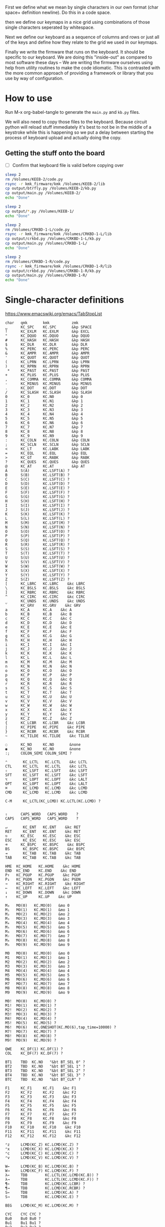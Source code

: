 
First we define what we mean by single characters in our own format
(char space+ definition newline). Do this in a code space.

then we define our keymaps in a nice grid using combinations of
those single characters seperated by whitespace.

Next we define our keyboard as a sequence of columns and rows
or just all of the keys and define how they relate to the grid
we used in our keymaps.

Finally we write the firmware that runs on the keyboard. It should be
specific to our keyboard. We are doing this "inside-out" as compared
to most software these days -- We are writing the firmware ourselves
using help from utility routines to make the code idiomatic. This is
contrasted with the more common approach of providing a framework or
library that you use by way of configuration.

* How to use

Run M-x org-babel-tangle to generate the =main.py= and =kb.py= files.

We will also need to copy those files to the keyboard. Because circuit
python will reload stuff immediately it's best to not be in the middle
of a keystroke while this is happening so we put a delay between
starting the process of keyboard upload and actually doing the copy.

** Getting the stuff onto the board

- [ ] Confirm that keyboard file is valid before copying over

#+begin_src sh
sleep 2
rm /Volumes/KEEB-2/code.py
rsync -r kmk_firmware/kmk /Volumes/KEEB-2/lib
cp output/btrfly.py /Volumes/KEEB-2/kb.py
cp output/main.py /Volumes/KEEB-2/
echo "Done"
#+end_src

#+RESULTS:
: Done


#+begin_src sh
sleep 2
cp output/*.py /Volumes/KEEB-1/
echo "Done"
#+end_src

#+begin_src sh
sleep 2
rm /Volumes/CRKBD-1-L/code.py
rsync -r kmk_firmware/kmk /Volumes/CRKBD-1-L/lib
cp output/crkbd.py /Volumes/CRKBD-1-L/kb.py
cp output/main.py /Volumes/CRKBD-1-L/
echo "Done"
#+end_src

#+RESULTS:
: Done

#+begin_src sh
sleep 2
rm /Volumes/CRKBD-1-R/code.py
rsync -r kmk_firmware/kmk /Volumes/CRKBD-1-R/lib
cp output/crkbd.py /Volumes/CRKBD-1-R/kb.py
cp output/main.py /Volumes/CRKBD-1-R/
echo "Done"
#+end_src

#+RESULTS:
: Done


* Single-character definitions


https://www.emacswiki.org/emacs/TabStopList

#+name: conversion
#+begin_example
char   qmk       kmk          zmk
␣      KC_SPC    KC.SPC       &kp SPACE
!      KC_EXLM   KC.EXLM      &kp EXCL
"      KC_DQUO   KC.DQUO      &kp DQUO
#      KC_HASH   KC.HASH      &kp HASH
$      KC_DLR    KC.DLR       &kp DLR
%      KC_PERC   KC.PERC      &kp PERC
&      KC_AMPR   KC.AMPR      &kp AMPR
'      KC_QUOT   KC.QUOT      &kp QUOT
(      KC_LPRN   KC.LPRN      &kp LPRN  
)      KC_RPRN   KC.RPRN      &kp RPRN  
 *     KC_PAST   KC.PAST      &kp PAST
+      KC_PLUS   KC.PLUS      &kp PLUS  
,      KC_COMMA  KC.COMMA     &kp COMMA
-      KC_MINUS  KC.MINUS     &kp MINUS
.      KC_DOT    KC.DOT       &kp DOT
/      KC_SLASH  KC.SLASH     &kp SLASH
0      KC_0      KC.N0        &kp 0
1      KC_1      KC.N1        &kp 1
2      KC_2      KC.N2        &kp 2
3      KC_3      KC.N3        &kp 3
4      KC_4      KC.N4        &kp 4
5      KC_5      KC.N5        &kp 5
6      KC_6      KC.N6        &kp 6
7      KC_7      KC.N7        &kp 7
8      KC_8      KC.N8        &kp 8
9      KC_9      KC.N9        &kp 9
:      KC_COLN   KC.COLN      &kp COLN  
;      KC_SCLN   KC.SCLN      &kp SCLN
<      KC_LT     KC.LABK      &kp LABK    
=      KC_EQL    KC.EQL       &kp EQL
>      KC_GT     KC.RABK      &kp RABK    
?      KC_QUES   KC.QUES      &kp QUES  
@      KC_AT     KC.AT        &kp AT
A      S(A)      KC.LSFT(A) ?
B      S(B)      KC.LSFT(B) ?
C      S(C)      KC.LSFT(C) ?
D      S(D)      KC.LSFT(D) ?
E      S(E)      KC.LSFT(E) ?
F      S(F)      KC.LSFT(F) ?
G      S(G)      KC.LSFT(G) ?
H      S(H)      KC.LSFT(H) ?
I      S(I)      KC.LSFT(I) ?
J      S(J)      KC.LSFT(J) ?
K      S(K)      KC.LSFT(K) ?
L      S(L)      KC.LSFT(L) ?
M      S(M)      KC.LSFT(M) ?
N      S(N)      KC.LSFT(N) ?
O      S(O)      KC.LSFT(O) ?
P      S(P)      KC.LSFT(P) ?
Q      S(Q)      KC.LSFT(Q) ?
R      S(R)      KC.LSFT(R) ?
S      S(S)      KC.LSFT(S) ?
T      S(T)      KC.LSFT(T) ?
U      S(U)      KC.LSFT(U) ?
V      S(V)      KC.LSFT(V) ?
W      S(W)      KC.LSFT(W) ?
X      S(X)      KC.LSFT(X) ?
Y      S(Y)      KC.LSFT(Y) ?
Z      S(Z)      KC.LSFT(Z) ?
[      KC_LBRC   KC.LBRC    &kc LBRC
\      KC_BSLS   KC.BSLS    &kc BSLS
]      KC_RBRC   KC.RBRC    &kc RBRC
^      KC_CIRC   KC.CIRC    &kc CIRC
_      KC_UNDS   KC.UNDS    &kc UNDS
`      KC_GRV    KC.GRV    &kc GRV
a      KC_A      KC.A    &kc A
b      KC_B      KC.B    &kc B
c      KC_C      KC.C    &kc C
d      KC_D      KC.D    &kc D
e      KC_E      KC.E    &kc E
f      KC_F      KC.F    &kc F
g      KC_G      KC.G    &kc G
h      KC_H      KC.H    &kc H
i      KC_I      KC.I    &kc I
j      KC_J      KC.J    &kc J
k      KC_K      KC.K    &kc K
l      KC_L      KC.L    &kc L
m      KC_M      KC.M    &kc M
n      KC_N      KC.N    &kc N
o      KC_O      KC.O    &kc O
p      KC_P      KC.P    &kc P
q      KC_Q      KC.Q    &kc Q
r      KC_R      KC.R    &kc R
s      KC_S      KC.S    &kc S
t      KC_T      KC.T    &kc T
u      KC_U      KC.U    &kc U
v      KC_V      KC.V    &kc V
w      KC_W      KC.W    &kc W
x      KC_X      KC.X    &kc X
y      KC_Y      KC.Y    &kc Y
z      KC_Z      KC.Z    &kc Z
{      KC_LCBR   KC.LCBR    &kc LCBR
|      KC_PIPE   KC.PIPE    &kc PIPE
}      KC_RCBR   KC.RCBR    &kc RCBR
~      KC_TILDE  KC.TILDE    &kc TILDE

◌      KC_NO     KC.NO       &none
◉      KC_NO     KC.NO       &none
:;     COLON_SEMI COLON_SEMI ?

⌃       KC_LCTL   KC.LCTL    &kc LCTL
CTL     KC_LCTL   KC.LCTL    &kc LCTL
⇧       KC_LSFT   KC.LSFT    &kc LSFT
SFT     KC_LSFT   KC.LSFT    &kc LSFT
⌥       KC_LOPT   KC.LOPT    &kc LALT
OPT     KC_LOPT   KC.LOPT    &kc LALT
⌘       KC_LCMD   KC.LCMD    &kc LCMD
CMD     KC_LCMD   KC.LCMD    &kc LCMD

C-M     KC_LCTL(KC_LCMD) KC.LCTL(KC.LCMD) ?


⇪      CAPS_WORD   CAPS_WORD    ?
CAPS   CAPS_WORD   CAPS_WORD    ?

↵       KC_ENT   KC.ENT    &kc RET
RET     KC_ENT   KC.ENT    &kc RET
⎋      KC_ESC    KC.ESC    &kc ESC
ESC     KC_ESC   KC.ESC    &kc ESC
⌫      KC_BSPC   KC.BSPC    &kc BSPC
BS      KC_BSPC  KC.BSPC    &kc BSPC
⇥       KC_TAB   KC.TAB    &kc TAB
TAB     KC_TAB   KC.TAB    &kc TAB

HME  KC_HOME   KC.HOME    &kc HOME
END  KC_END    KC.END    &kc END
P↑   KC_PGUP   KC.PGUP    &kc PGUP
P↓   KC_PGDN   KC.PGDN    &kc PGDN
→    KC_RIGHT  KC.RIGHT    &kc RIGHT
←    KC_LEFT   KC.LEFT    &kc LEFT
↓    KC_DOWN   KC.DOWN    &kc DOWN
↑    KC_UP     KC.UP    &kc UP

M₀   MO(0)   KC.MO(0)   &mo 0
M₁   MO(1)   KC.MO(1)   &mo 1
M₂   MO(2)   KC.MO(2)   &mo 2
M₃   MO(3)   KC.MO(3)   &mo 3
M₄   MO(4)   KC.MO(4)   &mo 4
M₅   MO(5)   KC.MO(5)   &mo 5
M₆   MO(6)   KC.MO(6)   &mo 6
M₇   MO(7)   KC.MO(7)   &mo 7
M₈   MO(8)   KC.MO(8)   &mo 8
M₉   MO(9)   KC.MO(9)   &mo 9

M0   MO(0)   KC.MO(0)   &mo 0
M1   MO(1)   KC.MO(1)   &mo 1
M2   MO(2)   KC.MO(2)   &mo 2
M3   MO(3)   KC.MO(3)   &mo 3
M4   MO(4)   KC.MO(4)   &mo 4
M5   MO(5)   KC.MO(5)   &mo 5
M6   MO(6)   KC.MO(6)   &mo 6
M7   MO(7)   KC.MO(7)   &mo 7
M8   MO(8)   KC.MO(8)   &mo 8
M9   MO(9)   KC.MO(9)   &mo 9

M0!  MO(0)   KC.MO(0) ?
M1!  MO(1)   KC.MO(1) ?
M2!  MO(2)   KC.MO(2) ?
M3!  MO(3)   KC.MO(3) ?
M4!  MO(4)   KC.MO(4) ?
M5!  MO(5)   KC.MO(5) ?
M6!  MO(6)   KC.ONESHOT(KC.MO(6),tap_time=10000) ?
M7!  MO(7)   KC.MO(7) ?
M8!  MO(8)   KC.MO(8) ?
M9!  MO(9)   KC.MO(9) ?

QWE    KC_DF(1) KC.DF(1) ?
COL    KC_DF(7) KC.DF(7) ?

BT1    TBD  KC.NO   "&bt BT_SEL 0" ?
BT2    TBD  KC.NO   "&bt BT_SEL 1" ?
BT3    TBD  KC.NO   "&bt BT_SEL 2" ?
BT4    TBD  KC.NO   "&bt BT_SEL 3" ?
BTC    TBD  KC.NO   "&bt BT_CLR" ?

F1     KC_F1     KC.F1    &kc F1
F2     KC_F2     KC.F2    &kc F2
F3     KC_F3     KC.F3    &kc F3
F4     KC_F4     KC.F4    &kc F4
F5     KC_F5     KC.F5    &kc F5
F6     KC_F6     KC.F6    &kc F6
F7     KC_F7     KC.F7    &kc F7
F8     KC_F8     KC.F8    &kc F8
F9     KC_F9     KC.F9    &kc F9
F10    KC_F10    KC.F10    &kc F10
F11    KC_F11    KC.F11    &kc F11
F12    KC_F12    KC.F12    &kc F12

⌃z     LCMD(KC_Z) KC.LCMD(KC.Z) ?
⌃x     LCMD(KC_X) KC.LCMD(KC.X) ?
⌃c     LCMD(KC_C) KC.LCMD(KC.C) ?
⌃v     LCMD(KC_V) KC.LCMD(KC.V) ?

W←     LCMD(KC_B) KC.LCMD(KC.B) ?
W→     LCMD(KC_F) KC.LCMD(KC.F) ?
λ←     TDB        KC.LCTL(KC.LCMD(KC.B)) ?
λ→     TDB        KC.LCTL(KC.LCMD(KC.F)) ?
¶←     TDB        KC.LCMD(KC.LCBR) ?
¶→     TDB        KC.LCMD(KC.RCBR) ?
S←     TDB        KC.LCMD(KC.A) ?
S→     TDB        KC.LCMD(KC.E) ?

BEG    LCMD(KC_M) KC.LCMD(KC.M) ?

CYC    CYC CYC ?
Bu0    Bu0 Bu0 ?
Bu1    Bu1 Bu1 ?
Bu2    Bu2 Bu2 ?
Bu3    Bu3 Bu3 ?
Bu4    Bu4 Bu4 ?

∫E     TBD KC.MEH(KC.E) ?
∫S     TBD KC.MEH(KC.S) ?
∫D     TBD KC.MEH(KC.D) ?
∫C     TBD KC.MEH(KC.C) ?
∫P     TBD KC.MEH(KC.P) ?


#+end_example




* Old Keymaps

#+name: planck_20221012
#+begin_example
⇥    q    w    e    r    t    y    u    i    o    p    BS
⌃    a    s    d    f    g    h    j    k    l    :    RET
⇧    z    x    c    v    b    n    m    ,    .    /    ;
M3  ESC  OPT  CMD   M1   M6   ␣    M2   ◌    ◌    ◌    CS

~    !    @    #    $    %    ^    &    *    ◌    ◌    ◌
◌    ◌    ◌    ◌    ◌    ◌    ◌    _    +    "    '    |
◌    ◌    ◌    ◌    ◌    ◌    ◌    ◌    ◌    ◌    ◌    ◌
◌    ◌   OPT  CMD   ◌    ◌    ◌    ◌    ◌    ◌    ◌    ◌

`    1    2    3    4    5    6    7    8    9    0    BS
◌    [    ]    (    )    ◌    ◌    -    =    ◌    ◌    \
◌    <    >    {    }    ◌    ◌    ◌    ◌    ◌    ◌    ◌
◌    ◌   OPT  CMD   ◌    ◌    ◌    ◌    ◌    ◌    ◌    ◌

◌    ◌    ◌    ◌    ◌    ◌    ◌    P↑   ↑   P↓    ◌    ◌
◌    ◌    ◌    ◌    ◌    ◌    ◌    ←    ↓    →    ◌    ◌
◌    ◌    ◌    ◌    ◌    ◌    ◌   HME   ◌   END   ◌    ◌
◌    ◌   OPT  CMD   M4   ◌    ◌    ◌    ◌    ◌    ◌    ◌

◌    ◌    ◌    ◌    ◌    ◌    ◌    7    8    9    ◌    ◌
◌    ◌    ◌    ◌    ◌    ◌    ◌    4    5    6    ◌    ◌
◌    ◌    ◌    ◌    ◌    .    0    1    2    3    ◌    ◌
◌    ◌   OPT  CMD   ◌    ◌    ◌    ◌    ◌    ◌    ◌    ◌

◌    F1   F2   F3   F4   F5   F6   F7   F8   F9  F10   ◌
◌    ◌    ◌    ◌    ◌    ◌    ◌    ◌    ◌    ◌    ◌    ◌
◌    ◌    ◌    ◌    ◌    ◌    ◌    ◌    ◌    ◌    ◌    ◌
◌    ◌   OPT  CMD   ◌    ◌    ◌    ◌    ◌    ◌    ◌    ◌
#+end_example

It's a pain in the ass to change a keymap all at once so I'm going to
attempt to do it a bit at a time. My strategy will be something like
this:

- [X] Move 0 in the numpad layer off of the mod row in anticipation of losing those keys
- [X] Move the movement layer to the left space button, need to still consider that we use
      that to get to the numpad row so keep it working like before too
- [X] Make a beep when I use the palm key for movement
- [X] Since there's not much in the current symbol layer, move as many symbols as possible
      to the numpad layer and move the numpad layer over to M1. We will need to relocate:
      &    *    _    +    "
      And we might as well move those over to the symbol layer as soon as possible
      
At this point what we end up with is _ still being symmetrical with - but it's LWR-F
instead of LWR-J and in some ways this maintains the symmetry in that both keys use
the home index key above the layer key.

The two quotes are also symmetrical in that the single quote uses the right pinky
and the double uses the right pinky on the same layer.

We add another period to the numpad layer so we can do a single roll of N-B to do '0.'

#+name: planck_20221014
#+begin_example
⇥    q    w    e    r    t    y    u    i    o    p    BS
⌃    a    s    d    f    g    h    j    k    l    :    RET
⇧    z    x    c    v    b    n    m    ,    .    /    ;
M3  ⍉ESC OPT  CMD   M1   M6   ␣    M2   ◌    ◌    ◌    ◌

~    !    @    #    $    %    ^   ⍉&   ⍉*    ◌    ◌    ◌
◌    "    &    *    _    ◌    +   ⍉_   ⍉+   ⍉"    '    |
◌    ◌    ◌    ◌    ◌    ◌    ◌    ◌    ◌    ◌    ◌    ◌
◌    ◌   OPT  CMD   ◌    ◌    ◌    ◌    ◌    ◌    ◌    ◌

`    1    2    3    4    5    6    7    8    9    0    BS
◌    [    ]    (    )    ◌    ◌    -    =    ◌    ◌    \
◌    <    >    {    }    ◌    ◌    ◌    ◌    ◌    ◌    ◌
◌    ◌   OPT  CMD   ◌    ◌    ◌    ◌    ◌    ◌    ◌    ◌

◌    ◌    ◌    ◌    ◌    ◌    ◌    P↑   ⍉↑   P↓   ◌    ◌
◌    ◌    ◌    ◌    ◌    ◌    ◌    ⍉←   ⍉↓   ⍉→   ◌    ◌
◌    ◌    ◌    ◌    ◌    ◌    ◌   HME   ◌   END   ◌    ◌
◌    ◌   OPT  CMD   M4   ◌    ◌    ◌    ◌    ◌    ◌    ◌

~    !    @    #    $    %    ^    7    8    9    ◌    ◌
◌    "    &    *    _    ◌    +    4    5    6    '    |
◌    ◌    ◌    ◌    ◌    .    0    1    2    3    /    ◌
◌    ◌   OPT  CMD   ◌    ◌    ◌    ◌    ◌    ◌    ◌    ◌

◌    F1   F2   F3   F4   F5   F6   F7   F8   F9  F10   ◌
◌    ◌    ◌    ◌    ◌    ◌    ◌    ◌    ◌    ◌    ◌    ◌
◌    ◌    ◌    ◌    ◌    ◌    ◌    ◌    ◌    ◌    ◌    ◌
◌    ◌   OPT  CMD   ◌    ◌    ◌    ◌    ◌    ◌    ◌    ◌

◌    ◌    ◌    ◌    ◌    ◌    ◌    P↑   ↑    P↓   ◌    ◌
◌    ◌    ◌    ◌    ◌    ◌    ◌    ←    ↓    →    ◌    ◌
◌    ◌    ◌    ◌    ◌    ◌    ◌   HME   ◌   END   ◌    ◌
◌    ◌   OPT  CMD   M4   ◌    ◌    ◌    ◌    ◌    ◌    ◌
#+end_example

Now that we've somwhat gotten used to the new movement
layer button and the moved symbols we can turn off the
old stuff and go ahead and remove the old numbers from
the old number layer.

- [X] Move num layer to LWR
- [X] Put shift on thumb
- [X] Move ESC to another layer
- [ ] There should be a paste button on the move layer (C-y)
- [ ] Searching is part of moving in emacs and should be on move layer
- [X] Shift-: should be ;
- [ ] Find something better for the place where ; is
- [X] Put start/end macro buttons on move

#+name: planck_20221018
#+begin_example
⇥    q    w    e    r    t    y    u    i    o    p    BS 
⌃    a    s    d    f    g    h    j    k    l    :;   RET
⇧    z    x    c    v    b    n    m    ,    .    /    ◌
◌    ◌   OPT  CMD   M1   M3   ␣    M2   ◌    ◌    ◌    ◌

~    !    @    #    $    %    ^    7    8    9    ◌    ◌
◌    "    &    *    _    ◌    +    4    5    6    '    |
◌    ◌    ◌    ◌    ◌    .    0    1    2    3    /    ◌
◌    ◌   OPT  CMD   ◌    ◌    ◌    ◌    ◌    ◌    ◌    ◌

`    ◌    ◌    ◌    ◌    ◌    ◌    ◌    ◌    ◌    ◌    BS
◌    [    ]    (    )    ◌    ◌    -    =    ◌    ◌    \
◌    <    >    {    }    ◌    ◌    ◌    ◌    ◌    ◌    ◌
◌    ◌   OPT  CMD   ◌    ◌    ◌    ◌    ◌    ◌    ◌    ◌

ESC  ◌    ◌    F3   F4   ◌    ◌    P↑   ↑    P↓   ◌    ◌
◌    ◌    ◌    ◌    ◌    ◌    ◌    ←    ↓    →    ◌    ◌
◌    ⌃z   ⌃x   ⌃c   ⌃v   ◌    ◌   HME   ◌   END   ◌    ◌
◌    ◌   OPT  CMD   M1   ◌    ◌    ◌    ◌    ◌    ◌    ◌

◌    F1   F2   F3   F4   F5   F6   F7   F8   F9  F10   ◌
◌    ◌    ◌    ◌    ◌    ◌    ◌    ◌    ◌    ◌    ◌    ◌
◌    ◌    ◌    ◌    ◌    ◌    ◌    ◌    ◌    ◌    ◌    ◌
◌    ◌   OPT  CMD   ◌    ◌    ◌    ◌    ◌    ◌    ◌    ◌

◌    ◌    ◌    ◌    ◌    ◌    ◌    ◌    ◌    ◌    ◌    ◌
◌    ◌    ◌    ◌    ◌    ◌    ◌    ◌    ◌    ◌    ◌    ◌
◌    ◌    ◌    ◌    ◌    ◌    ◌    ◌    ◌    ◌    ◌    ◌
◌    ◌   OPT  CMD   M4   ◌    ◌    ◌    ◌    ◌    ◌    ◌
#+end_example


* Keymaps

Now that we have the old number and symbols layers gone,
let's see what else we can clean up

- [X] Make it easier to switch between buffers in emacs
- [ ] Find a better way to shift, probably one-shot
- [ ] Add caps word (maybe to the function key layer?)
- [ ] Figure out what I'm going to do with the mostly empty M2
- [ ] Make use of shift-, and shift-.
- [ ] Use , and . as modifiers or layer changes if held down
- [ ] Use Combo of the far pinkies (control and return) for something

#+name: planck_20221020
#+begin_example
TAB   q    w    e    r    t        y    u    i    o    p    BS 
CTL   a    s    d    f    g        h    j    k    l    :;   RET
SFT   z    x    c    v    b        n    m    ,    .    /    ◌
 ◌    ◌   OPT  CMD  M1   M3        ␣   M2    ◌    ◌    ◌    ◌

 ~    !    @    #    $    %        ^    7    8    9    ◌    ◌
 ◌    "    &    *    _    ◌        +    4    5    6    '    |
 ◌    ◌    ◌    ◌    ◌    .        0    1    2    3    /    ◌
 ◌    ◌   OPT  CMD   ◉    ◌        ◌   M5    ◌    ◌    ◌    ◌

 `    ◌    ◌    ◌    ◌    ◌        ◌    ◌    ◌    ◌    ◌    BS
 ◌    [    ]    (    )    ◌        ◌    -    =    ◌    ◌    \
 ◌    <    >    {    }    ◌        ◌    ◌    ◌    ◌    ◌    ◌
 ◌    ◌   OPT  CMD  M4    ◌        ◌    ◉    ◌    ◌    ◌    ◌

ESC  λ←   λ→   ¶←   ¶→    ◌        ◌   P↑    ↑   P↓    ◌    ◌
 ◌   S←   S→   W←   W→   BEG       ◌    ←    ↓    →   CYC   ◌
 ◌   ⌃z   ⌃x   ⌃c   ⌃v    ◌        ◌   HME   ◌   END   ◌    ◌
 ◌    ◌   OPT  CMD  M1    ◉        ◌    ◌    ◌    ◌    ◌    ◌

 ◌    F1   F2   F3   F4   F5       F6   F7   F8   F9   F10  ◌
 ◌    ∫C   ∫D   ∫S   ∫E   ∫P       Bu0  Bu1  Bu2  Bu3  Bu4  ◌
 ◌    ◌    ◌    ◌    ◌    ◌        ◌    ◌    ◌    ◌    ◌    ◌
 ◌    ◌   OPT  CMD   ◉   M6!       ◌    ◉    ◌    ◌    ◌    ◌

 ◌    ◌    ◌    ◌    ◌    ◌        ◌    ◌    ◌    ◌    ◌    ◌
 ◌    ◌    ◌    ◌    ◌    ◌        ◌    ◌    ◌    ◌    ◌    ◌
 ◌    ◌    ◌    ◌    ◌    ◌        ◌    ◌    ◌    ◌    ◌    ◌
 ◌    ◌   OPT  CMD   ◌    ◌        ◌    ◌    ◌    ◌    ◌    ◌

QWE   ◌    ◌    ◌    ◌    ◌        ◌    ◌    ◌    ◌    ◌    ◌
COL  BT4  BT3  BT2  BT1  BTC       ◌    ◌    ◌    ◌    ◌    ◌
 ◌    ◌    ◌    ◌    ◌    ◌        ◌    ◌    ◌    ◌    ◌    ◌
 ◌    ◌   OPT  CMD   ◌    ◌        ◌    ◌    ◌    ◌    ◌    ◌

TAB   q    w    f    p    g        j    l    u    y    :;   BS
CTL   a    r    s    t    d        h    n    e    i    o    RET
SFT   z    x    c    v    b        k    m    ,    .    /    ◌
 ◌    ◌   OPT  CMD   M1   M3       ␣   M2    ◌    ◌    ◌    ◌

 ◌    ◌    ◌    ◌    ◌    ◌        ◌    ◌    ◌    ◌    ◌    ◌
 ◌    ◌    ◌    ◌    ◌    ◌        ◌    ◌    ◌    ◌    ◌    ◌
 ◌    ◌    ◌    ◌    ◌    ◌        ◌    ◌    ◌    ◌    ◌    ◌
 ◌    ◌   OPT  CMD   ◌    ◌        ◌    ◌    ◌    ◌    ◌    ◌

#+end_example

#+name: btrfly_20221202
#+begin_example
  q    w    e    r    t        y    u    i    o    p  
  a    s    d    f    g        h    j    k    l    :; 
  z    x    c    v    b        n    m    ,    .    /  
 ESC  OPT  CMD  M1   M3       CTL   ␣   M2    ◌    ◌
                SFT  TAB      BS   RET   ◌ ◌ ◌ ◌ ◌ ◌

  !    @    #    $    %        ^    7    8    9    ◌  
  "    &    *    _    ◌        +    4    5    6    '  
  ◌    ◌    ◌    ◌    .        0    1    2    3    /  
  ◌   OPT  CMD   ◉    ◌        ◌   M5    ◌    ◌    ◌  
                 ◌    ◌        ◌    ◌    ◌ ◌ ◌ ◌ ◌ ◌

  ◌    ◌    ◌    ◌    ◌        ◌    ◌    ◌    ◌    ◌  
  [    ]    (    )    ◌        ◌    -    =    ◌    ◌  
  <    >    {    }    ◌        ◌    ◌    ◌    ◌    ◌  
  ◌   OPT  CMD  M4    ◌        ◌    ◉    ◌    ◌    ◌  
                 ◌    ◌        ◌    ◌    ◌ ◌ ◌ ◌ ◌ ◌

 λ←   λ→   ¶←   ¶→    ◌        ◌   P↑    ↑   P↓    ◌  
 S←   S→   W←   W→   BEG       ◌    ←    ↓    →   CYC 
 ⌃z   ⌃x   ⌃c   ⌃v    ◌        ◌   HME   ◌   END   ◌  
  ◌   OPT  CMD  M1    ◉        ◌    ◌    ◌    ◌    ◌  
                 ◌    ◌        ◌    ◌    ◌ ◌ ◌ ◌ ◌ ◌

  F1   F2   F3   F4   F5       F6   F7   F8   F9   F10
  ∫C   ∫D   ∫S   ∫E   ∫P       Bu0  Bu1  Bu2  Bu3  Bu4
  ◌    ◌    ◌    ◌    ◌        ◌    ◌    ◌    ◌    ◌  
  ◌   OPT  CMD   ◉   M6!       ◌    ◉    ◌    ◌    ◌  
                 ◌    ◌        ◌    ◌    ◌ ◌ ◌ ◌ ◌ ◌

  ◌    ◌    ◌    ◌    ◌        ◌    ◌    ◌    ◌    ◌  
  ◌    ◌    ◌    ◌    ◌        ◌    ◌    ◌    ◌    ◌  
  ◌    ◌    ◌    ◌    ◌        ◌    ◌    ◌    ◌    ◌  
  ◌   OPT  CMD   ◌    ◌        ◌    ◌    ◌    ◌    ◌  
                 ◌    ◌        ◌    ◌    ◌ ◌ ◌ ◌ ◌ ◌

  ◌    ◌    ◌    ◌    ◌        ◌    ◌    ◌    ◌    ◌  
 BT4  BT3  BT2  BT1  BTC       ◌    ◌    ◌    ◌    ◌  
  ◌    ◌    ◌    ◌    ◌        ◌    ◌    ◌    ◌    ◌  
  ◌   OPT  CMD   ◌    ◌        ◌    ◌    ◌    ◌    ◌  
                 ◌    ◌        ◌    ◌    ◌ ◌ ◌ ◌ ◌ ◌

  q    w    f    p    g        j    l    u    y    :; 
  a    r    s    t    d        h    n    e    i    o  
  z    x    c    v    b        k    m    ,    .    /  
  ◌   OPT  CMD   M1   M3       ␣   M2    ◌    ◌    ◌  
                 ◌    ◌        ◌    ◌    ◌ ◌ ◌ ◌ ◌ ◌

  ◌    ◌    ◌    ◌    ◌        ◌    ◌    ◌    ◌    ◌  
  ◌    ◌    ◌    ◌    ◌        ◌    ◌    ◌    ◌    ◌  
  ◌    ◌    ◌    ◌    ◌        ◌    ◌    ◌    ◌    ◌  
  ◌   OPT  CMD   ◌    ◌        ◌    ◌    ◌    ◌    ◌  
                 ◌    ◌        ◌    ◌    ◌ ◌ ◌ ◌ ◌ ◌

#+end_example

- [ ] Need a better place for 0 (maybe bottom row of left hand)

#+name: kyria_20221226
#+begin_example
TAB   q    w    e    r    t        y    u    i    o    p    BS 
CTL   a    s    d    f    g        h    j    k    l    :;   RET       M0
 ◌    z    x    c    v    b        n    m    ,    .    /    ◌         
                     ◌    ◌        ◌    ◌
          OPT  CMD  M1   M3       SFT   ␣   M2    ◌

 ~    !    @    #    $    %        ^    7    8    9    ◌    ◌
 ◌    "    &    *    _    ◌        +    4    5    6    '    |         M1
 ◌    ◌    ◌    ◌    ◌    .        0    1    2    3    /    ◌
                     ◌    ◌        ◌    ◌
          OPT  CMD   ◉    ◌        ◌    ␣   M5    ◌

 `    ◌    ◌    ◌    ◌    ◌        ◌    ◌    ◌    ◌    ◌    BS
 ◌    [    ]    (    )    ◌        ◌    -    =    ◌    ◌    \         M2
 ◌    <    >    {    }    ◌        ◌    ◌    ◌    ◌    ◌    ◌
                     ◌    ◌        ◌    ◌
          OPT  CMD  M4    ◌        ◌    ◌    ◉    ◌

ESC  λ←   λ→   ¶←   ¶→    ◌        ◌   P↑    ↑   P↓    ◌    ◌
 ◌   S←   S→   W←   W→   BEG       ◌    ←    ↓    →   CYC   ◌         M3
 ◌   ⌃z   ⌃x   ⌃c   ⌃v    ◌        ◌   HME   ◌   END   ◌    ◌
                     ◌    ◌        ◌    ◌
          OPT  CMD  M1    ◉        ◌    ◌    ◌    ◌

 ◌    F1   F2   F3   F4   F5       F6   F7   F8   F9   F10  ◌
 ◌    ∫C   ∫D   ∫S   ∫E   ∫P       Bu0  Bu1  Bu2  Bu3  Bu4  ◌         M4
 ◌    ◌    ◌    ◌    ◌    ◌        ◌    ◌    ◌    ◌    ◌    ◌
                     ◌    ◌        ◌    ◌
          OPT  CMD   ◉   M6!       ◌    ◉    ◌    ◌

 ◌    ◌    ◌    ◌    ◌    ◌        ◌    ◌    ◌    ◌    ◌    ◌
 ◌    ◌    ◌    ◌    ◌    ◌        ◌    ◌    ◌    ◌    ◌    ◌         M5
 ◌    ◌    ◌    ◌    ◌    ◌        ◌    ◌    ◌    ◌    ◌    ◌
                     ◌    ◌        ◌    ◌
          OPT  CMD   ◌    ◌        ◌    ◌    ◌    ◌

QWE   ◌    ◌    ◌    ◌    ◌        ◌    ◌    ◌    ◌    ◌    ◌
COL  BT4  BT3  BT2  BT1  BTC       ◌    ◌    ◌    ◌    ◌    ◌         M6
 ◌    ◌    ◌    ◌    ◌    ◌        ◌    ◌    ◌    ◌    ◌    ◌
                     ◌    ◌        ◌    ◌
          OPT  CMD   ◌    ◌        ◌    ◌    ◌    ◌

TAB   q    w    f    p    g        j    l    u    y    :;   BS
CTL   a    r    s    t    d        h    n    e    i    o    RET       M7
SFT   z    x    c    v    b        k    m    ,    .    /    ◌
                     ◌    ◌        ◌    ◌
          OPT  CMD   M1   M3       ␣   M2    ◌    ◌

 ◌    ◌    ◌    ◌    ◌    ◌        ◌    ◌    ◌    ◌    ◌    ◌
 ◌    ◌    ◌    ◌    ◌    ◌        ◌    ◌    ◌    ◌    ◌    ◌         M8
 ◌    ◌    ◌    ◌    ◌    ◌        ◌    ◌    ◌    ◌    ◌    ◌
                     ◌    ◌        ◌    ◌
          OPT  CMD   ◌    ◌        ◌    ◌    ◌    ◌
#+end_example


*** Emacs shortcuts

This is where we make keymap-like definitions that allow us
to see emacs shortcuts on our layer status viewer when
pressing down control, meta, etc.

NOTE: Seems like three letter isn't quite enough to be meaningful.

#+name: emacs_keymap
#+begin_example
CONTROL
 ◌    ◌   EoL   ◌   BSe   ◌        ◌    ◌    ◌    ◌    ◌    ◌
 ◌   BoL  FSe   ◌    ◌   ABT      HLP   ◌    ◌   CTR   ◌    ◌
 ◌    ◌    ◌    ◌    ◌    ◌        ◌    ◌    ◌    ◌    ◌    ◌
 ◌    ◌    ◌    ◌    ◌    ◌        ◌    ◌    ◌    ◌    ◌    ◌

COMMAND
 ◌    ◌   EoS   ◌    ◌    ◌        ◌    ◌    ◌    ◌    ◌    ◌
 ◌   BoS   ◌    ◌    ◌    ◌        ◌    ◌    ◌    ◌    ◌    ◌
 ◌    ◌    ◌    ◌    ◌    ◌        ◌    ◌    ◌    ◌    ◌    ◌
 ◌    ◌    ◌    ◌    ◌    ◌        ◌    ◌    ◌    ◌    ◌    ◌
#+end_example



*** Old fork not sure about
#+name: planck (mark ii)
#+begin_src keymap
⇥    q    w    e    r    t    y    u    i    o    p    BS
⌃    a    s    d    f    g    h    j    k    l    :    RET
⇧    z    x    c    v    b    n    m    ,    .    /    ;
M3  ESC  OPT  CMD   M1   M3   ␣    M2   ◌    ◌    ◌    ◌

~    !    @    #    $    %    ^    7    8    9    ◌    ◌
◌    "    &    *    _    ◌    +    4    5    6    '    |
◌    ◌    ◌    ◌    ◌    .    0    1    2    3    ◌    ◌
◌    ◌    ◌    ◌    ◌    ◌    ◌    ◌    ◌    ◌    ◌    ◌

`    1    2    3    4    5    6    7    8    9    0    BS
◌    [    ]    (    )    ◌    ◌    -    =    ◌    ◌    \
◌    <    >    {    }    ◌    ◌    ◌    ◌    ◌    ◌    ◌
◌    ◌    ◌    ◌    ◌    ◌    ◌    ◌    ◌    ◌    ◌    ◌

◌    ◌    ◌    ◌    ◌    ◌    ◌    P↑   ↑    P↓   ◌    ◌
◌    ◌    ◌    ◌    ◌    ◌    ◌    ←    ↓    →    ◌    ◌
◌    ◌    ◌    ◌    ◌    ◌    ◌   HME   ◌   END   ◌    ◌
◌    ◌    ◌    ◌    M1   ◌    ◌    ◌    ◌    ◌    ◌    ◌

◌    F1   F2   F3   F4   F5   F6   F7   F8   F9  F10   ◌
◌    ◌    ◌    ◌    ◌    ◌    ◌    ◌    ◌    ◌    ◌    ◌
◌    ◌    ◌    ◌    ◌    ◌    ◌    ◌    ◌    ◌    ◌    ◌
◌    ◌    ◌    ◌    ◌    ◌    ◌    ◌    ◌    ◌    ◌    ◌
#+end_src

- [ ] At this point we pretty much never use the number row on M2 so we migth as well remove
      those numbers. The right thumb now is pretty much only used for the symmetrical brackets
      and the:  -   =   \

#+name: planck (mark iii)
#+begin_example
⇥    q    w    e    r    t    y    u    i    o    p    BS
⌃    a    s    d    f    g    h    j    k    l    :    RET
⇧    z    x    c    v    b    n    m    ,    .    /    ;
M3  ESC  OPT  CMD   M1   M3   ␣    M2   ◌    ◌    ◌    ◌

~    !    @    #    $    %    ^    7    8    9    ◌    ◌
◌    "    &    *    _    ◌    +    4    5    6    '    |
◌    ◌    ◌    ◌    ◌    .    0    1    2    3    ◌    ◌
◌    ◌    ◌    ◌    ◌    ◌    ◌    ◌    ◌    ◌    ◌    ◌

`    ◌    ◌    ◌    ◌    ◌    ◌    ◌    ◌    ◌    ◌    BS
◌    [    ]    (    )    ◌    ◌    -    =    ◌    ◌    \
◌    <    >    {    }    ◌    ◌    ◌    ◌    ◌    ◌    ◌
◌    ◌    ◌    ◌    ◌    ◌    ◌    ◌    ◌    ◌    ◌    ◌

◌    ◌    ◌    ◌    ◌    ◌    ◌    P↑   ↑    P↓   ◌    ◌
◌    ◌    ◌    ◌    ◌    ◌    ◌    ←    ↓    →    ◌    ◌
◌    ◌    ◌    ◌    ◌    ◌    ◌   HME   ◌   END   ◌    ◌
◌    ◌    ◌    ◌    M1   ◌    ◌    ◌    ◌    ◌    ◌    ◌

◌    F1   F2   F3   F4   F5   F6   F7   F8   F9  F10   ◌
◌    ◌    ◌    ◌    ◌    ◌    ◌    ◌    ◌    ◌    ◌    ◌
◌    ◌    ◌    ◌    ◌    ◌    ◌    ◌    ◌    ◌    ◌    ◌
◌    ◌    ◌    ◌    ◌    ◌    ◌    ◌    ◌    ◌    ◌    ◌
#+end_example


* Debouncing

Simple de-bouncing (take last three and confirm they are all equal)

The assumption is that the wait time between each period in
history is long enough for debouncing. If it isn't then we can
increase the maxlen of the history deque.

#+begin_src python
history = collections.Deque(maxlen=3)
def debounce(keys):
    history.append(keys)
    return [a == b == c for a, b, c in zip(*history)]
#+end_src



#+begin_src python
keys = bitstring()
for w in writers:
    w.value = True
    for r in readers:
        keys.append(r.value())
    w.value = False

# The keys that are currently on    
on = debounce(keys)

switched_off = last - on
switched_on = on - last
last = on



#+end_src

We make decisions as to what is happening based on discrete snapshots
in time of the global state. It can be thought of as a matrix where
the y axis is time and the x axis is the set of keys.

.▪.▪...▪.....
.▪....▪▪.....
.▪....▪▪.....
.▪....▪▪.....
......▪......
......▪......

Then our job is just pattern matching over that matrix, finding the
match with the highest priority.

When we use a set of keys during that window we also take claim to
them for that time period so other potential patterns don't match
if they aren't supposed to.

*** Normal Keypress

A keypress is a sequence of ones followed by a zero.


*** Combos

A combo is when two keys are pressed the same time. But we can be
loose with our definition of "same time", so in we can allow the
key-downs to start within 5 ticks and allow the key-ups to end at
any time after that. And we can have different behaviors depending
on which key-up event happens first.

Actually if we transpose the matrix to be time on the x and keys on
the y then I think we can use regexes really easily to do the
matching, yes? Actually, since it's just boolean values it's now
easy to use a bitstring for each key. If we store 64 values in our
time window, then a single 64 bit word can be compared with another
word. 64 events at 5ms per event is 320ms which I think is probably
good enough.

QMK uses 50ms as the default combo term, which would be 10 quanta in
our system. For example if Key A starts at time 0 and Key B starts at
time 8 and both of them are pressed for an additional 4 quanta then
we will match this as a combo event for the two of them. To prevent
further matches we mask out the two keys during this time period.

We need to also decide whether to fire the key event when the match
happens or whether we wait until one or both of the keys are lifted.

High-level overview:

1. Get the set of keys that have at least one down event recorded
   (i.e., they aren't just zeros).

2. Loop over each of the configured combos sorted in order of
   most keys in the combo first.

3. Determine if the keys overlap for the minimum amount. If the
   minimum amount is 10 quanta then we want to make sure there is a
   sequence of 10 on bits -- 11 1111 1111 (1024) -- in common. Can can
   shift, mask, and AND to determine if this is true.

4. TODO: Look for a series of ones in front of one of them that extends
   for too long?


* Utility Routines

#+begin_src python
def bits(bs):
    """Converts the handy '▪.' bitstring format into a list of 0s and 1s.    
    """
    B = {'▪': 1, '.': 0}
    return [B[b] for b in bs]


def key_press(key, context, action):
    """Returns True if the key in the context was pressed.

    Side-effects include clearing out this event from the context
    and firing the provided action.

    >>> c = [bits('...▪▪.', '....▪.')]
    >>> c
    [[0, 0, 0, 1, 1, 0], [0, 0, 0, 0, 1, 0]]
    >>> key_press(0, c, lambda k: print(f'Pressed {k}'))
    Pressed 0
    >>> c
    [[0, 0, 0, 0, 0, 0], [0, 0, 0, 0, 1, 0]]
    """
    pass

def key_down(key, context):
    """Returns True if the key in the context is being current held down.

    No side-effects.
    """
    pass

#+end_src


* Generate ZMK firmware keymap config

#+name: generate_zmk_keymap
#+begin_src python :var src=planck_20221020 :var conversion_in=conversion :results value :noweb yes
import json
json.dump(src.split('\n\n'), open('output/layers.json', 'w'))

def chunk(iterable, n):
    args = [iter(iterable)] * n
    return zip(*args)

import re, json
c = {}
for s in conversion_in.split('\n')[1:]:
    if s.strip():
        # TODO: split max number of spaces
        #k, *vals = re.findall(r'\S+', s)
        k, *vals = s.split(maxsplit=3)
        if len(vals) >= 3:
            c[k] = vals[2]
        else:
            c[k] = f'Unknown:{len(vals)}'

key = lambda k: f'D({c[k[1:]]})' if k[0] == '⍉' else c[k]
layer = lambda l: [key(k) for k in l.split()]

def tangle(i, layer):
    s = [f'layer_{i} {{', 'bindings = <']
    for row in chunk(layer, 12):
        s.append(' '.join([r.strip().ljust(9) for r in row]))
    s.append('>;')
    s.append('};')
    return '\n'.join(s)

return '\n'.join([tangle(i, layer(l)) for i, l in enumerate(src.split('\n\n'))])
#+end_src

#+RESULTS: generate_zmk_keymap
#+begin_example
layer_0 {
bindings = <
&kc TAB   &kc Q     &kc W     &kc E     &kc R     &kc T     &kc Y     &kc U     &kc I     &kc O     &kc P     &kc BSPC 
&kc LCTL  &kc A     &kc S     &kc D     &kc F     &kc G     &kc H     &kc J     &kc K     &kc L     ?         &kc RET  
&kc LSFT  &kc Z     &kc X     &kc C     &kc V     &kc B     &kc N     &kc M     &kp COMMA &kp DOT   &kp SLASH &none    
&none     &none     &kc LALT  &kc LCMD  &mo 1     &mo 3     &kp SPACE &mo 2     &none     &none     &none     &none    
>;
};
layer_1 {
bindings = <
&kc TILDE &kp EXCL  &kp AT    &kp HASH  &kp DLR   &kp PERC  &kc CIRC  &kp 7     &kp 8     &kp 9     &none     &none    
&none     &kp DQUO  &kp AMPR  &kp PAST  &kc UNDS  &none     &kp PLUS  &kp 4     &kp 5     &kp 6     &kp QUOT  &kc PIPE 
&none     &none     &none     &none     &none     &kp DOT   &kp 0     &kp 1     &kp 2     &kp 3     &kp SLASH &none    
&none     &none     &kc LALT  &kc LCMD  &none     &none     &none     &mo 5     &none     &none     &none     &none    
>;
};
layer_2 {
bindings = <
&kc GRV   &none     &none     &none     &none     &none     &none     &none     &none     &none     &none     &kc BSPC 
&none     &kc LBRC  &kc RBRC  &kp LPRN  &kp RPRN  &none     &none     &kp MINUS &kp EQL   &none     &none     &kc BSLS 
&none     &kp LABK  &kp RABK  &kc LCBR  &kc RCBR  &none     &none     &none     &none     &none     &none     &none    
&none     &none     &kc LALT  &kc LCMD  &mo 4     &none     &none     &none     &none     &none     &none     &none    
>;
};
layer_3 {
bindings = <
&kc ESC   ?         ?         ?         ?         &none     &none     &kc PGUP  &kc UP    &kc PGDN  &none     &none    
&none     ?         ?         ?         ?         ?         &none     &kc LEFT  &kc DOWN  &kc RIGHT ?         &none    
&none     ?         ?         ?         ?         &none     &none     &kc HOME  &none     &kc END   &none     &none    
&none     &none     &kc LALT  &kc LCMD  &mo 1     &none     &none     &none     &none     &none     &none     &none    
>;
};
layer_4 {
bindings = <
&none     &kc F1    &kc F2    &kc F3    &kc F4    &kc F5    &kc F6    &kc F7    &kc F8    &kc F9    &kc F10   &none    
&none     ?         ?         ?         ?         ?         ?         ?         ?         ?         ?         &none    
&none     &none     &none     &none     &none     &none     &none     &none     &none     &none     &none     &none    
&none     &none     &kc LALT  &kc LCMD  &none     ?         &none     &none     &none     &none     &none     &none    
>;
};
layer_5 {
bindings = <
&none     &none     &none     &none     &none     &none     &none     &none     &none     &none     &none     &none    
&none     &none     &none     &none     &none     &none     &none     &none     &none     &none     &none     &none    
&none     &none     &none     &none     &none     &none     &none     &none     &none     &none     &none     &none    
&none     &none     &kc LALT  &kc LCMD  &none     &none     &none     &none     &none     &none     &none     &none    
>;
};
layer_6 {
bindings = <
?         &none     &none     &none     &none     &none     &none     &none     &none     &none     &none     &none    
?         "&bt BT_SEL 3" ? "&bt BT_SEL 2" ? "&bt BT_SEL 1" ? "&bt BT_SEL 0" ? "&bt BT_CLR" ? &none     &none     &none     &none     &none     &none    
&none     &none     &none     &none     &none     &none     &none     &none     &none     &none     &none     &none    
&none     &none     &kc LALT  &kc LCMD  &none     &none     &none     &none     &none     &none     &none     &none    
>;
};
layer_7 {
bindings = <
&kc TAB   &kc Q     &kc W     &kc F     &kc P     &kc G     &kc J     &kc L     &kc U     &kc Y     ?         &kc BSPC 
&kc LCTL  &kc A     &kc R     &kc S     &kc T     &kc D     &kc H     &kc N     &kc E     &kc I     &kc O     &kc RET  
&kc LSFT  &kc Z     &kc X     &kc C     &kc V     &kc B     &kc K     &kc M     &kp COMMA &kp DOT   &kp SLASH &none    
&none     &none     &kc LALT  &kc LCMD  &mo 1     &mo 3     &kp SPACE &mo 2     &none     &none     &none     &none    
>;
};
layer_8 {
bindings = <
&none     &none     &none     &none     &none     &none     &none     &none     &none     &none     &none     &none    
&none     &none     &none     &none     &none     &none     &none     &none     &none     &none     &none     &none    
&none     &none     &none     &none     &none     &none     &none     &none     &none     &none     &none     &none    
&none     &none     &kc LALT  &kc LCMD  &none     &none     &none     &none     &none     &none     &none     &none    
>;
};
layer_9 {
bindings = <
>;
};
#+end_example

#+name: devicetree_template
#+begin_src devicetree
#include <behaviors.dtsi>
#include <dt-bindings/zmk/keys.h>
#include <dt-bindings/zmk/bt.h>

/ {
        keymap {
                compatible = "zmk,keymap";

                default_layer {
#+end_src


* Generate KMK firmware keymap list

#+name: generate_kmk_keymap
#+begin_src python :var src=btrfly_20221202 :var conversion_in=conversion :results value :noweb yes
import json
json.dump(src.split('\n\n'), open('output/layers.json', 'w'))

def chunk(iterable, n):
    args = [iter(iterable)] * n
    return zip(*args)

import re, json
conversion = {}
for s in conversion_in.split('\n')[1:]:
    if s:
        k, *vals = re.findall(r'\S+', s)
        conversion[k] = vals[1]

<<tex_keymap>>

        
key = lambda k: f'D({conversion[k[1:]]})' if k[0] == '⍉' else conversion[k]
layer = lambda l: [key(k) for k in l.split()]

def tangle(i, layer):
    s = ['[', f'# Layer {i}']
    ROWLEN = 10
    for row in chunk(layer, ROWLEN):
        s.append(', '.join(row) + ',')
    s.append('],')
    return '\n'.join(s)

return '\n'.join([tangle(i, layer(l)) for i, l in enumerate(src.split('\n\n'))])
#+end_src

#+RESULTS: generate_kmk_keymap
#+begin_example
[
# Layer 0
KC.Q, KC.W, KC.E, KC.R, KC.T, KC.Y, KC.U, KC.I, KC.O, KC.P,
KC.A, KC.S, KC.D, KC.F, KC.G, KC.H, KC.J, KC.K, KC.L, COLON_SEMI,
KC.Z, KC.X, KC.C, KC.V, KC.B, KC.N, KC.M, KC.COMMA, KC.DOT, KC.SLASH,
KC.ESC, KC.LOPT, KC.LCMD, KC.MO(1), KC.MO(3), KC.LCTL, KC.SPC, KC.MO(2), KC.NO, KC.NO,
KC.LSFT, KC.TAB, KC.BSPC, KC.ENT, KC.NO, KC.NO, KC.NO, KC.NO, KC.NO, KC.NO,
],
[
# Layer 1
KC.EXLM, KC.AT, KC.HASH, KC.DLR, KC.PERC, KC.CIRC, KC.N7, KC.N8, KC.N9, KC.NO,
KC.DQUO, KC.AMPR, KC.PAST, KC.UNDS, KC.NO, KC.PLUS, KC.N4, KC.N5, KC.N6, KC.QUOT,
KC.NO, KC.NO, KC.NO, KC.NO, KC.DOT, KC.N0, KC.N1, KC.N2, KC.N3, KC.SLASH,
KC.NO, KC.LOPT, KC.LCMD, KC.NO, KC.NO, KC.NO, KC.MO(5), KC.NO, KC.NO, KC.NO,
KC.NO, KC.NO, KC.NO, KC.NO, KC.NO, KC.NO, KC.NO, KC.NO, KC.NO, KC.NO,
],
[
# Layer 2
KC.NO, KC.NO, KC.NO, KC.NO, KC.NO, KC.NO, KC.NO, KC.NO, KC.NO, KC.NO,
KC.LBRC, KC.RBRC, KC.LPRN, KC.RPRN, KC.NO, KC.NO, KC.MINUS, KC.EQL, KC.NO, KC.NO,
KC.LABK, KC.RABK, KC.LCBR, KC.RCBR, KC.NO, KC.NO, KC.NO, KC.NO, KC.NO, KC.NO,
KC.NO, KC.LOPT, KC.LCMD, KC.MO(4), KC.NO, KC.NO, KC.NO, KC.NO, KC.NO, KC.NO,
KC.NO, KC.NO, KC.NO, KC.NO, KC.NO, KC.NO, KC.NO, KC.NO, KC.NO, KC.NO,
],
[
# Layer 3
KC.LCTL(KC.LCMD(KC.B)), KC.LCTL(KC.LCMD(KC.F)), KC.LCMD(KC.LCBR), KC.LCMD(KC.RCBR), KC.NO, KC.NO, KC.PGUP, KC.UP, KC.PGDN, KC.NO,
KC.LCMD(KC.A), KC.LCMD(KC.E), KC.LCMD(KC.B), KC.LCMD(KC.F), KC.LCMD(KC.M), KC.NO, KC.LEFT, KC.DOWN, KC.RIGHT, CYC,
KC.LCMD(KC.Z), KC.LCMD(KC.X), KC.LCMD(KC.C), KC.LCMD(KC.V), KC.NO, KC.NO, KC.HOME, KC.NO, KC.END, KC.NO,
KC.NO, KC.LOPT, KC.LCMD, KC.MO(1), KC.NO, KC.NO, KC.NO, KC.NO, KC.NO, KC.NO,
KC.NO, KC.NO, KC.NO, KC.NO, KC.NO, KC.NO, KC.NO, KC.NO, KC.NO, KC.NO,
],
[
# Layer 4
KC.F1, KC.F2, KC.F3, KC.F4, KC.F5, KC.F6, KC.F7, KC.F8, KC.F9, KC.F10,
KC.MEH(KC.C), KC.MEH(KC.D), KC.MEH(KC.S), KC.MEH(KC.E), KC.MEH(KC.P), Bu0, Bu1, Bu2, Bu3, Bu4,
KC.NO, KC.NO, KC.NO, KC.NO, KC.NO, KC.NO, KC.NO, KC.NO, KC.NO, KC.NO,
KC.NO, KC.LOPT, KC.LCMD, KC.NO, KC.ONESHOT(KC.MO(6),tap_time=10000), KC.NO, KC.NO, KC.NO, KC.NO, KC.NO,
KC.NO, KC.NO, KC.NO, KC.NO, KC.NO, KC.NO, KC.NO, KC.NO, KC.NO, KC.NO,
],
[
# Layer 5
KC.NO, KC.NO, KC.NO, KC.NO, KC.NO, KC.NO, KC.NO, KC.NO, KC.NO, KC.NO,
KC.NO, KC.NO, KC.NO, KC.NO, KC.NO, KC.NO, KC.NO, KC.NO, KC.NO, KC.NO,
KC.NO, KC.NO, KC.NO, KC.NO, KC.NO, KC.NO, KC.NO, KC.NO, KC.NO, KC.NO,
KC.NO, KC.LOPT, KC.LCMD, KC.NO, KC.NO, KC.NO, KC.NO, KC.NO, KC.NO, KC.NO,
KC.NO, KC.NO, KC.NO, KC.NO, KC.NO, KC.NO, KC.NO, KC.NO, KC.NO, KC.NO,
],
[
# Layer 6
KC.NO, KC.NO, KC.NO, KC.NO, KC.NO, KC.NO, KC.NO, KC.NO, KC.NO, KC.NO,
KC.NO, KC.NO, KC.NO, KC.NO, KC.NO, KC.NO, KC.NO, KC.NO, KC.NO, KC.NO,
KC.NO, KC.NO, KC.NO, KC.NO, KC.NO, KC.NO, KC.NO, KC.NO, KC.NO, KC.NO,
KC.NO, KC.LOPT, KC.LCMD, KC.NO, KC.NO, KC.NO, KC.NO, KC.NO, KC.NO, KC.NO,
KC.NO, KC.NO, KC.NO, KC.NO, KC.NO, KC.NO, KC.NO, KC.NO, KC.NO, KC.NO,
],
[
# Layer 7
KC.Q, KC.W, KC.F, KC.P, KC.G, KC.J, KC.L, KC.U, KC.Y, COLON_SEMI,
KC.A, KC.R, KC.S, KC.T, KC.D, KC.H, KC.N, KC.E, KC.I, KC.O,
KC.Z, KC.X, KC.C, KC.V, KC.B, KC.K, KC.M, KC.COMMA, KC.DOT, KC.SLASH,
KC.NO, KC.LOPT, KC.LCMD, KC.MO(1), KC.MO(3), KC.SPC, KC.MO(2), KC.NO, KC.NO, KC.NO,
KC.NO, KC.NO, KC.NO, KC.NO, KC.NO, KC.NO, KC.NO, KC.NO, KC.NO, KC.NO,
],
[
# Layer 8
KC.NO, KC.NO, KC.NO, KC.NO, KC.NO, KC.NO, KC.NO, KC.NO, KC.NO, KC.NO,
KC.NO, KC.NO, KC.NO, KC.NO, KC.NO, KC.NO, KC.NO, KC.NO, KC.NO, KC.NO,
KC.NO, KC.NO, KC.NO, KC.NO, KC.NO, KC.NO, KC.NO, KC.NO, KC.NO, KC.NO,
KC.NO, KC.LOPT, KC.LCMD, KC.NO, KC.NO, KC.NO, KC.NO, KC.NO, KC.NO, KC.NO,
KC.NO, KC.NO, KC.NO, KC.NO, KC.NO, KC.NO, KC.NO, KC.NO, KC.NO, KC.NO,
],
[
# Layer 9
],
#+end_example


* KMK Keyboard definition (no keymap)

#+begin_src sh
sleep 2
rm /Volumes/KEEB-2/code.py
rsync -r kmk_firmware/kmk /Volumes/KEEB-2/lib
cp output/btrfly.py /Volumes/KEEB-2/kb.py
cp output/main.py /Volumes/KEEB-2/
echo "Done"
#+end_src

#+RESULTS:
: Done

#+name: btrfly.py
#+begin_src python :tangle output/btrfly.py
import board
from kmk.kmk_keyboard import KMKKeyboard as _KMKKeyboard
from kmk.scanners import DiodeOrientation

class KMKKeyboard(_KMKKeyboard):
    col_pins = (#                                                   broken(ora)
        board.GP6, board.GP7, board.GP15, board.GP8, board.GP27,    board.GP28, board.GP0, board.GP1, board.GP3, board.GP2, 
    )

    #                                                         broken(bro)
    row_pins = (board.GP26, board.GP4, board.GP5, board.GP29, board.GP12)
    
    diode_orientation = DiodeOrientation.COL2ROW
#+end_src

#+RESULTS: btrfly.py

#+RESULTS: crkbd.py


#+name: crkbd.py
#+begin_src python :tangle output/crkbd.py
import board
from kmk.kmk_keyboard import KMKKeyboard as _KMKKeyboard
from kmk.scanners import DiodeOrientation
from kmk.quickpin.pro_micro.kb2040 import pinout as pins

class KMKKeyboard(_KMKKeyboard):
    col_pins = (pins[19], pins[18], pins[17], pins[16], pins[15], pins[14])
    row_pins = (pins[6], pins[7], pins[8], pins[9])
    diode_orientation = DiodeOrientation.COL2ROW
    data_pin = pins[1]
    rgb_pixel_pin = pins[0]
    i2c = board.I2C
    is_split = True

    coord_mapping = [
     0,  1,  2,  3,  4,  5,  29, 28, 27, 26, 25, 24,
     6,  7,  8,  9, 10, 11,  35, 34, 33, 32, 31, 30,
    12, 13, 14, 15, 16, 17,  41, 40, 39, 38, 37, 36,
                21, 22, 23,  47, 46, 45,
    ]
#+end_src


#+name: kb.py
#+begin_src python :tangle output/kb.py
import board

from kmk.kmk_keyboard import KMKKeyboard as _KMKKeyboard
from kmk.scanners import DiodeOrientation

class KMKKeyboard(_KMKKeyboard):
    col_pins = (
        board.GP6,  board.GP7,  board.GP8,  board.GP9,
        board.GP10, board.GP11, board.GP12, board.GP13,
        board.GP21, board.GP20, board.GP19, board.GP18,
    )

    row_pins = (board.GP2, board.GP3, board.GP4, board.GP5)
    
    diode_orientation = DiodeOrientation.COL2ROW
#+end_src

#+RESULTS: kb.py

#+name: main.py
#+begin_src python :tangle output/main.py :noweb yes
import board
from kb import KMKKeyboard
from kmk.handlers.sequences import simple_key_sequence
from kmk.keys import KC, make_key
from kmk.modules.layers import Layers
from kmk.modules.modtap import ModTap
from kmk.modules.oneshot import OneShot

D = lambda k: simple_key_sequence((k, KC.F12))
CYC = simple_key_sequence((KC.LCTL(KC.X), KC.O))
Bu0 = simple_key_sequence((KC.LCTL(KC.X), KC.N0))
Bu1 = simple_key_sequence((KC.LCTL(KC.X), KC.N1))
Bu2 = simple_key_sequence((KC.LCTL(KC.X), KC.N2))
Bu3 = simple_key_sequence((KC.LCTL(KC.X), KC.N3))
Bu4 = simple_key_sequence((KC.LCTL(KC.X), KC.N4))

keyboard = KMKKeyboard()
keyboard.debug_enabled = True
keyboard.modules.append(Layers())
keyboard.modules.append(ModTap())
keyboard.modules.append(OneShot())

if getattr(keyboard, 'is_split', False):
    from kmk.modules.split import Split, SplitSide
    from storage import getmount
    side = SplitSide.RIGHT if str(getmount('/').label)[-1] == 'R' else SplitSide.LEFT
    print('This is a split keyboard: ', side)
    s = Split(split_side=side)
    keyboard.modules.append(s)

<<layer_change_extension>>
<<shifted_colon_semicolon>>

keyboard.keymap = [
    <<generate_kmk_keymap()>>
]

if __name__ == '__main__':
    keyboard.go()
#+end_src

#+RESULTS: main.py

*** Layer Status Viewer

#+name: status.py
#+begin_src python :tangle output/status.py :results value pp
import json, subprocess, serial, re, rich, rich.console, os
updated = os.stat('layers.json').st_mtime
layers_in = json.load(open('layers.json'))

col_color = {
    0: '[cyan]',
    1: '[bold cyan]',
    2: '[bold magenta1]',
    3: '[bold green1]',
    4: '[bold turquoise2]',
    5: '[turquoise2]',
    6: '[turquoise2]',
    7: '[bold turquoise2]',
    8: '[bold green1]',
    9: '[bold magenta1]',
    10: '[bold cyan]',
    11: '[cyan]',
}

layers = []
for l in layers_in:
    rows = []
    for r in l.split('\n'):
        row = []
        for i, m in enumerate(re.findall(r'(\s*\S+\s*)', r)):
            if '◌' in m:
                row.append('[dim]')
                row.append(m)
                row.append('[/]')
            else:
                row.append(col_color[i])
                row.append(m)
                row.append('[/]')
        rows.append(''.join(row))
    layers.append('\n'.join(rows))
        
p = subprocess.run(['/Users/guido/miniforge3/bin/discotool', 'json'], capture_output=True)
devs = json.loads(p.stdout)
vol = lambda d: {v['name'] for v in d['volumes']}
path = [d['ports'][0]['dev'] for d in devs if 'KEEB-1' in vol(d)][0]
ser = serial.Serial(path)

con = rich.console.Console()
while s := ser.readline():
    if m := re.match(r'Layer: (\d+)', s.decode()):
        n = int(m.group(1))
        con.clear()
        con.print(layers[n])

        if os.stat('layers.json').st_mtime > updated:
            updated = os.stat('layers.json').st_mtime
            layers = json.load(open('layers.json'))

#+end_src

#+RESULTS: status.py


*** Layer Change Extension

#+name: layer_change_extension
#+begin_src python

from kmk.extensions import Extension

class LayerChangeKeyEvent(Extension):
    def __init__(self):
        self._prevLayers = 0

    def on_runtime_enable(self, sandbox):
        return

    def on_runtime_disable(self, sandbox):
        return

    def during_bootup(self, board):
        return

    def before_matrix_scan(self, sandbox):
        if sandbox.active_layers[0] != self._prevLayers:
            self._prevLayers = sandbox.active_layers[0]
            try:
                n = sandbox.active_layers[0]
                print(f'Layer: {n}')
                #if n == 0:
                #    keyboard.tap_key(KC.MEH(KC.N0))
                #elif n == 1:
                #    keyboard.tap_key(KC.MEH(KC.N1))
                #elif n == 2:
                #    keyboard.tap_key(KC.MEH(KC.N2))
                #elif n == 3:
                #    keyboard.tap_key(KC.MEH(KC.N3))
                #elif n == 4:
                #    keyboard.tap_key(KC.MEH(KC.N4))
                #elif n == 5:
                #    keyboard.tap_key(KC.MEH(KC.N5))
                #elif n == 6:
                #    keyboard.tap_key(KC.MEH(KC.N6))
            except e:
                print(e)
        return

    def after_matrix_scan(self, sandbox):
        return

    def before_hid_send(self, sandbox):
        return

    def after_hid_send(self, sandbox):
        return

    def on_powersave_enable(self, sandbox):
        return

    def on_powersave_disable(self, sandbox):
        return

layer_change_extension = LayerChangeKeyEvent()    
keyboard.extensions.append(layer_change_extension)
    
#+end_src


*** Shifted Colon/Semicolon

#+name: shifted_colon_semicolon
#+begin_src python
discarded_shift = []

def colon_pressed(key, keyboard, KC, *args, **kwargs):
    TRIGGERS = {KC.LSHIFT, KC.RSHIFT}

    # We just need to toggle shift
    if TRIGGERS.intersection(keyboard.keys_pressed):
        if KC.LSHIFT in keyboard.keys_pressed:
            keyboard.keys_pressed.remove(KC.LSHIFT)
            discarded_shift.append(KC.LSHIFT)
        if KC.RSHIFT in keyboard.keys_pressed:
            keyboard.keys_pressed.remove(KC.RSHIFT)
            discarded_shift.append(KC.RSHIFT)
        keyboard.keys_pressed.discard(KC.COLON)
        keyboard.keys_pressed.add(KC.SEMICOLON)
        keyboard.hid_pending = True
        return keyboard

    keyboard.keys_pressed.add(KC.COLON)
    keyboard.hid_pending = True

    return keyboard

def colon_released(key, keyboard, KC, *args, **kwargs):
    keyboard.keys_pressed.discard(KC.SEMICOLON)
    keyboard.keys_pressed.discard(KC.COLON)
    while discarded_shift:
        keyboard.keys_pressed.add(discarded_shift.pop())
    keyboard.hid_pending = True
    return keyboard

COLON_SEMI = make_key(None, ('COLON_SEMI',),
                      on_press=colon_pressed,
                      on_release=colon_released,
                      )
#+end_src


* Formal definitions and finite automata

** Keypress

Actions:
- Press A

States:

1. Press
2. Release

** Momentary Layer

This is essentially the way shift works. We have two buttons, 'a' and
'shift'.

key-press a
key-release a
event 'a'

key-press shift
key-press a
key-release a
event 'A'
key-release shift

key-press shift
key-release shift
key-press a
key-release a
event 'a'

The latter is what happens during a normal shift operation but we can
subtly tweak this sequence to improve our typing experience. For
example we can fire off a timer when shift is released and continue to
maintain the 'shifted' state for a period of a few seconds to make it
easier to use a modifier from another layer. It also allows us to
allow for a little slop when normally people are typing quickly. Even
if the shifted state only stayed around for hundreds of ms it would
probably still improve typing accuracy.

key-press shift
key-release shift
timer 200ms maintain shifted state until it fires
key-press a
key-release a
event 'A'
timer cancelled at last event or after timer fires




* TeX Keymap

#+name: tex_keymap
#+begin_src python
escape = {
    '&': '\\&', '%': '\\%', '$': '\\$', '#': '\\#', '_': '\\_', '{': '$\\{$', '}': '$\\}$',
    '~': '\\char`\\~', '^': '\\char`\\^', '\\': 'poop',
    '⇥': 'TAB', '◌': '' # '\\bigcirc',
}
import string
def key(k):
    if k in string.ascii_lowercase:
        k = k.upper()
    return escape.get(k, k)
layer = lambda l: [key(k) for k in l.split()]

def weave(i, layer):
    s = []
    for row in chunk(layer, 12):
        s.append(' & '.join(row) + ' \\cr')
    return '\n'.join(s) + '\\cr'

tex = '\n'.join([weave(i, layer(l)) for i, l in enumerate(src.split('\n\n'))])
with open('output/pretty.tex', 'w') as f:
    f.write('\\tt \halign{\n')
    f.write('&'.join(['\\hfil\\quad#\\quad\\hfil']*12))
    f.write('\\cr\n')
    f.write(tex)
    f.write('}\n\\bye')
#+end_src
